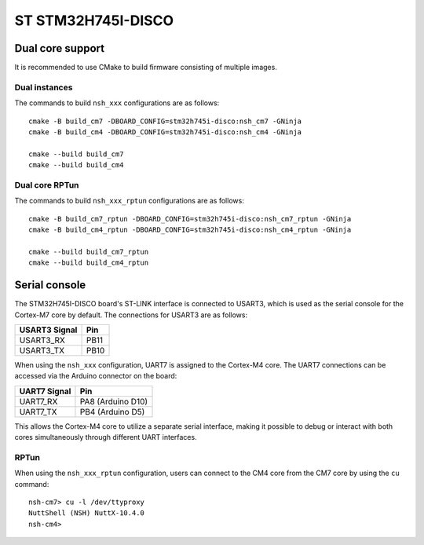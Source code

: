 ===================
ST STM32H745I-DISCO
===================

.. tags:: chip:stm32, chip:stm32h7, chip:stm32h745

Dual core support
=================

It is recommended to use CMake to build firmware consisting of multiple images.

Dual instances
--------------

The commands to build ``nsh_xxx`` configurations are as follows::

  cmake -B build_cm7 -DBOARD_CONFIG=stm32h745i-disco:nsh_cm7 -GNinja
  cmake -B build_cm4 -DBOARD_CONFIG=stm32h745i-disco:nsh_cm4 -GNinja

  cmake --build build_cm7
  cmake --build build_cm4

Dual core RPTun
---------------

The commands to build ``nsh_xxx_rptun`` configurations are as follows::

  cmake -B build_cm7_rptun -DBOARD_CONFIG=stm32h745i-disco:nsh_cm7_rptun -GNinja
  cmake -B build_cm4_rptun -DBOARD_CONFIG=stm32h745i-disco:nsh_cm4_rptun -GNinja

  cmake --build build_cm7_rptun
  cmake --build build_cm4_rptun

Serial console
==============

The STM32H745I-DISCO board's ST-LINK interface is connected to USART3, which
is used as the serial console for the Cortex-M7 core by default. The
connections for USART3 are as follows:

================= ====
USART3 Signal     Pin
================= ====
USART3_RX         PB11
USART3_TX         PB10
================= ====

When using the ``nsh_xxx`` configuration, UART7 is assigned to the Cortex-M4
core.
The UART7 connections can be accessed via the Arduino connector on the board:

================= =================
UART7 Signal      Pin
================= =================
UART7_RX          PA8 (Arduino D10)
UART7_TX          PB4 (Arduino D5)
================= =================

This allows the Cortex-M4 core to utilize a separate serial interface, making
it possible to debug or interact with both cores simultaneously through
different UART interfaces.

RPTun
-----

When using the ``nsh_xxx_rptun`` configuration, users can connect to the
CM4 core from the CM7 core by using the ``cu`` command::

  nsh-cm7> cu -l /dev/ttyproxy
  NuttShell (NSH) NuttX-10.4.0
  nsh-cm4>
